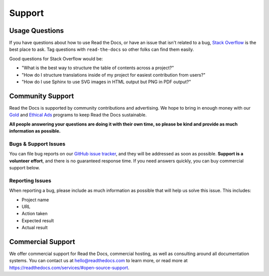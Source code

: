 Support
=======

Usage Questions
---------------

If you have questions about how to use Read the Docs, or have an issue that
isn't related to a bug, `Stack Overflow`_ is the best place to ask.  Tag
questions with ``read-the-docs`` so other folks can find them easily.

Good questions for Stack Overflow would be:

* "What is the best way to structure the table of contents across a project?"
* "How do I structure translations inside of my project for easiest contribution from users?"
* "How do I use Sphinx to use SVG images in HTML output but PNG in PDF output?"

Community Support
-----------------

Read the Docs is supported by community contributions and advertising.
We hope to bring in enough money
with our `Gold`_ and `Ethical Ads`_ programs to keep Read the Docs sustainable.

**All people answering your questions are doing it with their own time,
so please be kind and provide as much information as possible.**

Bugs & Support Issues
~~~~~~~~~~~~~~~~~~~~~

You can file bug reports on our `GitHub issue tracker`_,
and they will be addressed as soon as possible.
**Support is a volunteer effort**,
and there is no guaranteed response time.
If you need answers quickly,
you can buy commercial support below.

Reporting Issues
~~~~~~~~~~~~~~~~

When reporting a bug,
please include as much information as possible that will help us solve this issue.
This includes:

* Project name
* URL
* Action taken
* Expected result
* Actual result

Commercial Support
------------------

We offer commercial support for Read the Docs, commercial hosting,
as well as consulting around all documentation systems.
You can contact us at hello@readthedocs.com to learn more,
or read more at https://readthedocs.com/services/#open-source-support.

.. _Stack Overflow: http://stackoverflow.com/questions/tagged/read-the-docs
.. _Github Issue Tracker: https://github.com/rtfd/readthedocs.org/issues
.. _Gold: https://readthedocs.org/accounts/gold/
.. _Ethical Ads: https://docs.readthedocs.io/en/latest/ethical-advertising.html
